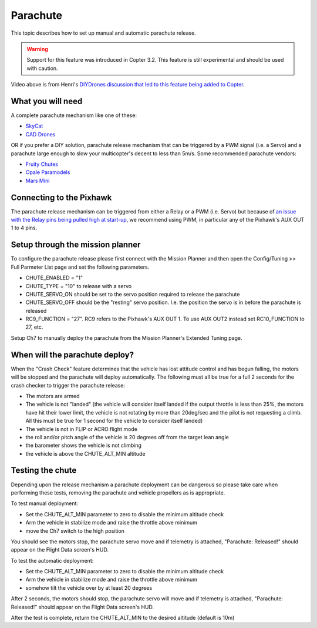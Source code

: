 .. _parachute:

=========
Parachute
=========

This topic describes how to set up manual and automatic parachute
release.

.. warning::

   Support for this feature was introduced in Copter 3.2. This
   feature is still experimental and should be used with caution.

..  youtube:: KmjPZIQ9c0A
    :width: 100%

Video above is from Henri's `DIYDrones discussion that led to this feature being added to Copter <http://diydrones.com/forum/topics/diy-parachute-deployment-mechanism-for-multicopter>`__.

What you will need
==================

A complete parachute mechanism like one of these:

-  `SkyCat <http://www.skycat.pro/shop/>`__
-  `CAD Drones <http://store.caddrones.com/products>`__

OR if you prefer a DIY solution, parachute release mechanism that can be
triggered by a PWM signal (i.e. a Servo) and a parachute large enough to
slow your multicopter's decent to less than 5m/s. Some recommended
parachute vendors:

-  `Fruity Chutes <http://fruitychutes.com/uav_rpv_drone_recovery_parachutes.htm>`__
-  `Opale Paramodels <http://www.opale-paramodels.com/index.php/en/shop-opaleparamodels/4/rescue-systems>`__
-  `Mars Mini <http://1uas.com/Gears/Parachutes-Protection-System/Mars-Mini>`__

Connecting to the Pixhawk
=========================

The parachute release mechanism can be triggered from either a Relay or
a PWM (i.e. Servo) but because of `an issue with the Relay pins being pulled high at start-up <https://github.com/diydrones/ardupilot/issues/1239>`__, we
recommend using PWM, in particular any of the Pixhawk's AUX OUT 1 to 4
pins.

.. image:: ../images/Parachute_Pixhawk.jpg
    :target: ../_images/Parachute_Pixhawk.jpg

Setup through the mission planner
=================================

To configure the parachute release please first connect with the Mission
Planner and then open the Config/Tuning >> Full Parmeter List page and
set the following parameters.

-  CHUTE_ENABLED = "1"
-  CHUTE_TYPE = "10" to release with a servo
-  CHUTE_SERVO_ON should be set to the servo position required to
   release the parachute
-  CHUTE_SERVO_OFF should be the "resting" servo position.  I.e. the
   position the servo is in before the parachute is released
-  RC9_FUNCTION = "27".  RC9 refers to the Pixhawk's AUX OUT 1.  To use
   AUX OUT2 instead set RC10_FUNCTION to 27, etc.

.. image:: ../images/Parachute_MPSetup1.png
    :target: ../_images/Parachute_MPSetup1.png

.. image:: ../images/Parachute_MPSetup2.png
    :target: ../_images/Parachute_MPSetup2.png

Setup Ch7 to manually deploy the parachute from the Mission Planner's
Extended Tuning page.

.. image:: ../images/Parachute_MPSetup_Ch7.png
    :target: ../_images/Parachute_MPSetup_Ch7.png

When will the parachute deploy?
===============================

When the "Crash Check" feature determines that the vehicle has lost
attitude control and has begun falling, the motors will be stopped and
the parachute will deploy automatically.  The following must all be true
for a full 2 seconds for the crash checker to trigger the parachute
release:

-  The motors are armed
-  The vehicle is not "landed" (the vehicle will consider itself landed
   if the output throttle is less than 25%, the motors have hit their
   lower limit, the vehicle is not rotating by more than 20deg/sec and
   the pilot is not requesting a climb.  All this must be true for 1
   second for the vehicle to consider itself landed)
-  The vehicle is not in FLIP or ACRO flight mode
-  the roll and/or pitch angle of the vehicle is 20 degrees off from the
   target lean angle
-  the barometer shows the vehicle is not climbing
-  the vehicle is above the CHUTE_ALT_MIN altitude

..  youtube:: xaw3-oSahtE
    :width: 100%

Testing the chute
=================

Depending upon the release mechanism a parachute deployment can be
dangerous so please take care when performing these tests, removing the
parachute and vehicle propellers as is appropriate.

To test manual deployment:

-  Set the CHUTE_ALT_MIN parameter to zero to disable the minimum
   altitude check
-  Arm the vehicle in stabilize mode and raise the throttle above
   minimum
-  move the Ch7 switch to the high position

You should see the motors stop, the parachute servo move and if
telemetry is attached, "Parachute: Released!" should appear on the
Flight Data screen's HUD.

To test the automatic deployment:

-  Set the CHUTE_ALT_MIN parameter to zero to disable the minimum
   altitude check
-  Arm the vehicle in stabilize mode and raise the throttle above
   minimum
-  somehow tilt the vehicle over by at least 20 degrees

After 2 seconds, the motors should stop, the parachute servo will move
and if telemetry is attached, "Parachute: Released!" should appear on
the Flight Data screen's HUD.

After the test is complete, return the CHUTE_ALT_MIN to the desired
altitude (default is 10m)
